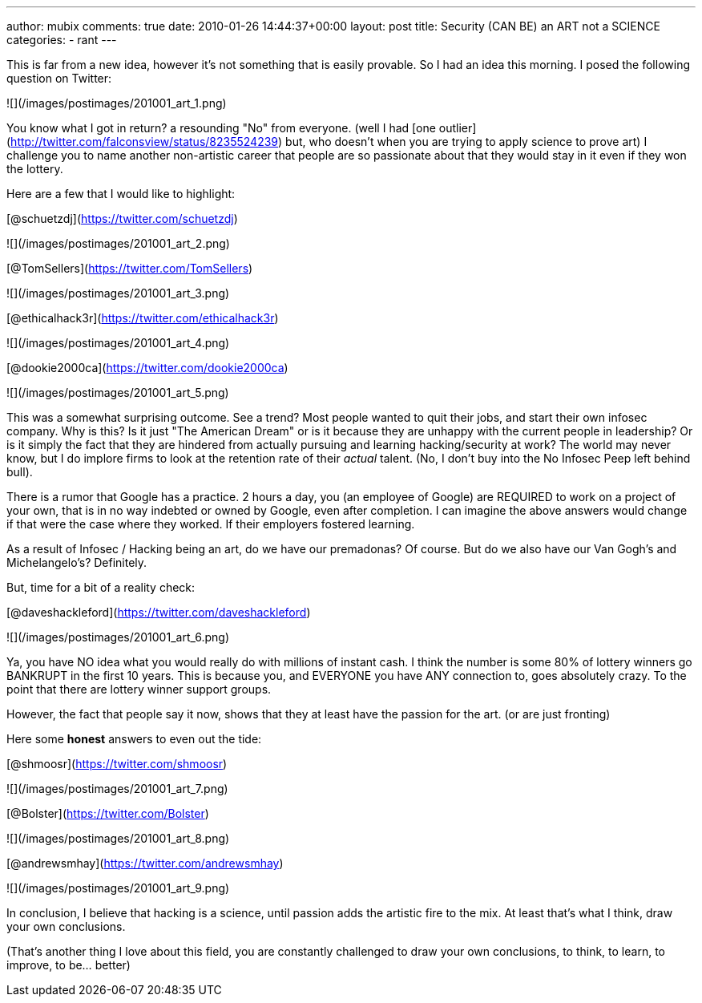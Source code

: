 ---
author: mubix
comments: true
date: 2010-01-26 14:44:37+00:00
layout: post
title: Security (CAN BE) an ART not a SCIENCE
categories:
- rant
---

This is far from a new idea, however it's not something that is easily provable. So I had an idea this morning. I posed the following question on Twitter:

![](/images/postimages/201001_art_1.png)

You know what I got in return? a resounding "No" from everyone. (well I had [one outlier](http://twitter.com/falconsview/status/8235524239) but, who doesn't when you are trying to apply science to prove art) I challenge you to name another non-artistic career that people are so passionate about that they would stay in it even if they won the lottery.

Here are a few that I would like to highlight:

[@schuetzdj](https://twitter.com/schuetzdj)

![](/images/postimages/201001_art_2.png)

[@TomSellers](https://twitter.com/TomSellers)

![](/images/postimages/201001_art_3.png)

[@ethicalhack3r](https://twitter.com/ethicalhack3r)

![](/images/postimages/201001_art_4.png)

[@dookie2000ca](https://twitter.com/dookie2000ca)

![](/images/postimages/201001_art_5.png)

This was a somewhat surprising outcome. See a trend? Most people wanted to quit their jobs, and start their own infosec company. Why is this? Is it just "The American Dream" or is it because they are unhappy with the current people in leadership? Or is it simply the fact that they are hindered from actually pursuing and learning hacking/security at work? The world may never know, but I do implore firms to look at the retention rate of their _actual_ talent. (No, I don't buy into the No Infosec Peep left behind bull).

There is a rumor that Google has a practice. 2 hours a day, you (an employee of Google) are REQUIRED to work on a project of your own, that is in no way indebted or owned by Google, even after completion. I can imagine the above answers would change if that were the case where they worked. If their employers fostered learning.

As a result of Infosec / Hacking being an art, do we have our premadonas? Of course. But do we also have our Van Gogh's and Michelangelo's? Definitely.

But, time for a bit of a reality check:

[@daveshackleford](https://twitter.com/daveshackleford)

![](/images/postimages/201001_art_6.png)

Ya, you have NO idea what you would really do with millions of instant cash. I think the number is some 80% of lottery winners go BANKRUPT in the first 10 years. This is because you, and EVERYONE you have ANY connection to, goes absolutely crazy. To the point that there are lottery winner support groups.

However, the fact that people say it now, shows that they at least have the passion for the art. (or are just fronting)

Here some **honest** answers to even out the tide:

[@shmoosr](https://twitter.com/shmoosr)

![](/images/postimages/201001_art_7.png)

[@Bolster](https://twitter.com/Bolster)

![](/images/postimages/201001_art_8.png)

[@andrewsmhay](https://twitter.com/andrewsmhay)

![](/images/postimages/201001_art_9.png)

In conclusion, I believe that hacking is a science, until passion adds the artistic fire to the mix. At least that's what I think, draw your own conclusions.

(That's another thing I love about this field, you are constantly challenged to draw your own conclusions, to think, to learn, to improve, to be… better)
